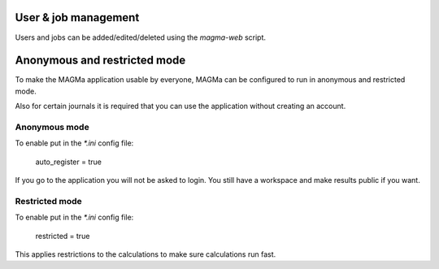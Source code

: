 .. _user:

User & job management
=====================

Users and jobs can be added/edited/deleted using the `magma-web` script.

Anonymous and restricted mode
=============================

To make the MAGMa application usable by everyone,
MAGMa can be configured to run in anonymous and restricted mode.

Also for certain journals it is required that you can use the application without creating an account.

Anonymous mode
--------------

To enable put in the `*.ini` config file:

    auto_register = true

If you go to the application you will not be asked to login.
You still have a workspace and make results public if you want.

Restricted mode
---------------

To enable put in the `*.ini` config file:

    restricted = true

This applies restrictions to the calculations to make sure calculations run fast.
